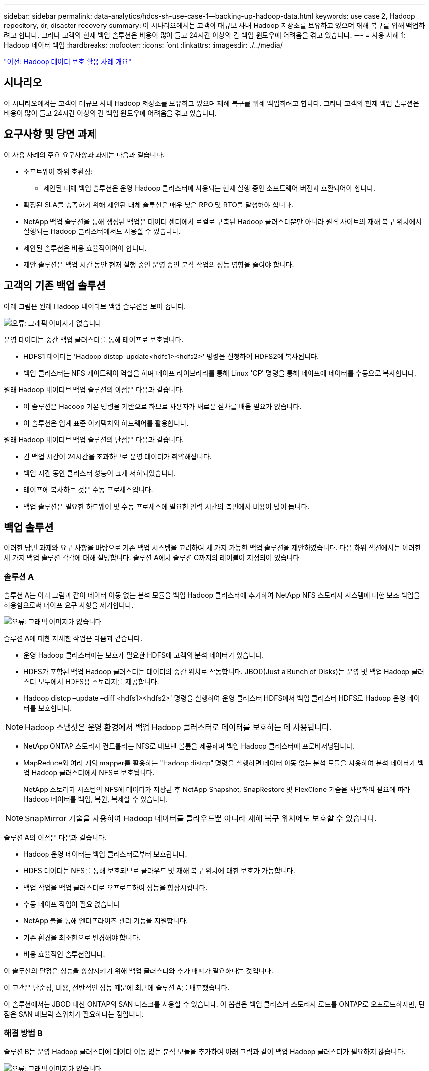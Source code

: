 ---
sidebar: sidebar 
permalink: data-analytics/hdcs-sh-use-case-1--backing-up-hadoop-data.html 
keywords: use case 2, Hadoop repository, dr, disaster recovery 
summary: 이 시나리오에서는 고객이 대규모 사내 Hadoop 저장소를 보유하고 있으며 재해 복구를 위해 백업하려고 합니다. 그러나 고객의 현재 백업 솔루션은 비용이 많이 들고 24시간 이상의 긴 백업 윈도우에 어려움을 겪고 있습니다. 
---
= 사용 사례 1: Hadoop 데이터 백업
:hardbreaks:
:nofooter: 
:icons: font
:linkattrs: 
:imagesdir: ./../media/


link:hdcs-sh-overview-of-hadoop-data-protection-use-cases.html["이전: Hadoop 데이터 보호 활용 사례 개요"]



== 시나리오

이 시나리오에서는 고객이 대규모 사내 Hadoop 저장소를 보유하고 있으며 재해 복구를 위해 백업하려고 합니다. 그러나 고객의 현재 백업 솔루션은 비용이 많이 들고 24시간 이상의 긴 백업 윈도우에 어려움을 겪고 있습니다.



== 요구사항 및 당면 과제

이 사용 사례의 주요 요구사항과 과제는 다음과 같습니다.

* 소프트웨어 하위 호환성:
+
** 제안된 대체 백업 솔루션은 운영 Hadoop 클러스터에 사용되는 현재 실행 중인 소프트웨어 버전과 호환되어야 합니다.


* 확정된 SLA를 충족하기 위해 제안된 대체 솔루션은 매우 낮은 RPO 및 RTO를 달성해야 합니다.
* NetApp 백업 솔루션을 통해 생성된 백업은 데이터 센터에서 로컬로 구축된 Hadoop 클러스터뿐만 아니라 원격 사이트의 재해 복구 위치에서 실행되는 Hadoop 클러스터에서도 사용할 수 있습니다.
* 제안된 솔루션은 비용 효율적이어야 합니다.
* 제안 솔루션은 백업 시간 동안 현재 실행 중인 운영 중인 분석 작업의 성능 영향을 줄여야 합니다.




== 고객의 기존 백업 솔루션

아래 그림은 원래 Hadoop 네이티브 백업 솔루션을 보여 줍니다.

image:hdcs-sh-image5.png["오류: 그래픽 이미지가 없습니다"]

운영 데이터는 중간 백업 클러스터를 통해 테이프로 보호됩니다.

* HDFS1 데이터는 'Hadoop distcp-update<hdfs1><hdfs2>' 명령을 실행하여 HDFS2에 복사됩니다.
* 백업 클러스터는 NFS 게이트웨이 역할을 하며 테이프 라이브러리를 통해 Linux 'CP' 명령을 통해 테이프에 데이터를 수동으로 복사합니다.


원래 Hadoop 네이티브 백업 솔루션의 이점은 다음과 같습니다.

* 이 솔루션은 Hadoop 기본 명령을 기반으로 하므로 사용자가 새로운 절차를 배울 필요가 없습니다.
* 이 솔루션은 업계 표준 아키텍처와 하드웨어를 활용합니다.


원래 Hadoop 네이티브 백업 솔루션의 단점은 다음과 같습니다.

* 긴 백업 시간이 24시간을 초과하므로 운영 데이터가 취약해집니다.
* 백업 시간 동안 클러스터 성능이 크게 저하되었습니다.
* 테이프에 복사하는 것은 수동 프로세스입니다.
* 백업 솔루션은 필요한 하드웨어 및 수동 프로세스에 필요한 인력 시간의 측면에서 비용이 많이 듭니다.




== 백업 솔루션

이러한 당면 과제와 요구 사항을 바탕으로 기존 백업 시스템을 고려하여 세 가지 가능한 백업 솔루션을 제안하였습니다. 다음 하위 섹션에서는 이러한 세 가지 백업 솔루션 각각에 대해 설명합니다. 솔루션 A에서 솔루션 C까지의 레이블이 지정되어 있습니다



=== 솔루션 A

솔루션 A는 아래 그림과 같이 데이터 이동 없는 분석 모듈을 백업 Hadoop 클러스터에 추가하여 NetApp NFS 스토리지 시스템에 대한 보조 백업을 허용함으로써 테이프 요구 사항을 제거합니다.

image:hdcs-sh-image6.png["오류: 그래픽 이미지가 없습니다"]

솔루션 A에 대한 자세한 작업은 다음과 같습니다.

* 운영 Hadoop 클러스터에는 보호가 필요한 HDFS에 고객의 분석 데이터가 있습니다.
* HDFS가 포함된 백업 Hadoop 클러스터는 데이터의 중간 위치로 작동합니다. JBOD(Just a Bunch of Disks)는 운영 및 백업 Hadoop 클러스터 모두에서 HDFS용 스토리지를 제공합니다.
* Hadoop distcp –update –diff <hdfs1><hdfs2>' 명령을 실행하여 운영 클러스터 HDFS에서 백업 클러스터 HDFS로 Hadoop 운영 데이터를 보호합니다.



NOTE: Hadoop 스냅샷은 운영 환경에서 백업 Hadoop 클러스터로 데이터를 보호하는 데 사용됩니다.

* NetApp ONTAP 스토리지 컨트롤러는 NFS로 내보낸 볼륨을 제공하며 백업 Hadoop 클러스터에 프로비저닝됩니다.
* MapReduce와 여러 개의 mapper를 활용하는 "Hadoop distcp" 명령을 실행하면 데이터 이동 없는 분석 모듈을 사용하여 분석 데이터가 백업 Hadoop 클러스터에서 NFS로 보호됩니다.
+
NetApp 스토리지 시스템의 NFS에 데이터가 저장된 후 NetApp Snapshot, SnapRestore 및 FlexClone 기술을 사용하여 필요에 따라 Hadoop 데이터를 백업, 복원, 복제할 수 있습니다.




NOTE: SnapMirror 기술을 사용하여 Hadoop 데이터를 클라우드뿐 아니라 재해 복구 위치에도 보호할 수 있습니다.

솔루션 A의 이점은 다음과 같습니다.

* Hadoop 운영 데이터는 백업 클러스터로부터 보호됩니다.
* HDFS 데이터는 NFS를 통해 보호되므로 클라우드 및 재해 복구 위치에 대한 보호가 가능합니다.
* 백업 작업을 백업 클러스터로 오프로드하여 성능을 향상시킵니다.
* 수동 테이프 작업이 필요 없습니다
* NetApp 툴을 통해 엔터프라이즈 관리 기능을 지원합니다.
* 기존 환경을 최소한으로 변경해야 합니다.
* 비용 효율적인 솔루션입니다.


이 솔루션의 단점은 성능을 향상시키기 위해 백업 클러스터와 추가 매퍼가 필요하다는 것입니다.

이 고객은 단순성, 비용, 전반적인 성능 때문에 최근에 솔루션 A를 배포했습니다.

이 솔루션에서는 JBOD 대신 ONTAP의 SAN 디스크를 사용할 수 있습니다. 이 옵션은 백업 클러스터 스토리지 로드를 ONTAP로 오프로드하지만, 단점은 SAN 패브릭 스위치가 필요하다는 점입니다.



=== 해결 방법 B

솔루션 B는 운영 Hadoop 클러스터에 데이터 이동 없는 분석 모듈을 추가하여 아래 그림과 같이 백업 Hadoop 클러스터가 필요하지 않습니다.

image:hdcs-sh-image7.png["오류: 그래픽 이미지가 없습니다"]

솔루션 B에 대한 자세한 작업은 다음과 같습니다.

* NetApp ONTAP 스토리지 컨트롤러는 운영 Hadoop 클러스터에 NFS 내보내기를 프로비저닝합니다.
+
Hadoop 네이티브 'Hadoop distcp' 명령은 Hadoop 데이터를 데이터 이동 없는 분석 모듈을 통해 운영 클러스터 HDFS에서 NFS로 보호합니다.

* NetApp 스토리지 시스템의 NFS에 데이터가 저장된 후에는 Snapshot, SnapRestore 및 FlexClone 기술을 사용하여 필요에 따라 Hadoop 데이터를 백업, 복원, 복제할 수 있습니다.


솔루션 B의 이점은 다음과 같습니다.

* 운영 클러스터는 백업 솔루션에 맞게 약간 수정되어 구축이 간소화되고 추가 인프라스트럭처 비용이 절감됩니다.
* 백업 작업을 위한 백업 클러스터는 필요하지 않습니다.
* HDFS 운영 데이터는 NFS 데이터 변환 시 보호됩니다.
* 이 솔루션을 사용하면 NetApp 툴을 통해 엔터프라이즈 관리 기능을 수행할 수 있습니다.


이 솔루션의 단점은 프로덕션 클러스터에 구현되어 운영 클러스터에 추가 관리자 작업을 추가할 수 있다는 것입니다.



=== 솔루션 C

솔루션 C에서는 아래 그림과 같이 NetApp SAN 볼륨을 HDFS 스토리지용 Hadoop 운영 클러스터에 직접 프로비저닝합니다.

image:hdcs-sh-image8.png["오류: 그래픽 이미지가 없습니다"]

솔루션 C에 대한 자세한 단계는 다음과 같습니다.

* NetApp ONTAP SAN 스토리지는 HDFS 데이터 스토리지를 위한 운영 Hadoop 클러스터에서 프로비저닝됩니다.
* NetApp Snapshot 및 SnapMirror 기술은 운영 Hadoop 클러스터의 HDFS 데이터를 백업하는 데 사용됩니다.
* 백업이 스토리지 계층에 있기 때문에 스냅샷 복사본 백업 프로세스 중에 Hadoop/Spark 클러스터의 운영에 미치는 성능 영향은 없습니다.



NOTE: 스냅샷 기술은 데이터 크기에 관계없이 몇 초 내에 백업을 완료합니다.

솔루션 C의 이점은 다음과 같습니다.

* 스냅샷 기술을 사용하여 공간 효율적인 백업을 생성할 수 있습니다.
* NetApp 툴을 통해 엔터프라이즈 관리 기능을 지원합니다.


link:hdcs-sh-use-case-2--backup-and-disaster-recovery-from-the-cloud-to-on-premises.html["다음: 사용 사례 2 - 클라우드에서 사내로 백업 및 재해 복구"]
